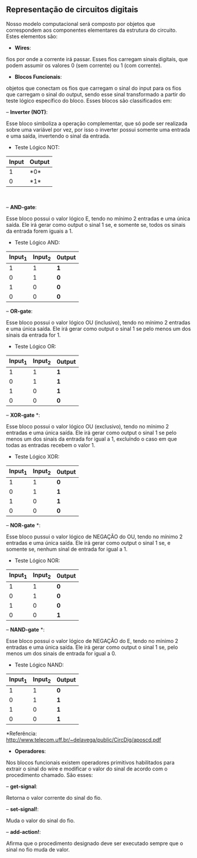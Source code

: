 ** Representação de circuitos digitais
   Nosso modelo computacional será composto por objetos que correspondem aos componentes elementares da estrutura do circuito. 
   Estes elementos são:

- *Wires*: 
fios por onde a corrente irá passar. Esses fios carregam sinais digitais, que podem assumir os valores 0 (sem corrente) ou 1 (com corrente).

- *Blocos Funcionais*: 
objetos que conectam os fios que carregam o sinal do input para os fios que carregam o sinal do output, sendo esse sinal transformado a partir do teste lógico específico do bloco. Esses blocos são classificados em:
 
    -- *Inverter (NOT)*: 
    
    Esse bloco simboliza a operação complementar, que só pode ser realizada sobre uma variável por vez, por isso o inverter possui somente uma entrada e uma saída, invertendo o sinal da entrada.
    
           - Teste Lógico NOT:
           
           | Input | Output |
           |-------+--------|
           | 1 |*0*|
           | 0 |*1*|
                

    -- *AND-gate*:
    
    Esse bloco possui o valor lógico E, tendo no mínimo 2 entradas e uma única saída. Ele irá gerar como output o sinal 1 se, e somente se, todos os sinais da entrada forem iguais a 1.
    
         - Teste Lógico AND:
         
         | Input_1 | Input_2| 0utput |
         |-----+-----+-----|
         | 1 | 1 | *1* |
         | 0 | 1 | *0* |
         | 1 | 0 | *0* |
         | 0 | 0 | *0* |
    
    -- *OR-gate*:
    
    Esse bloco possui o valor lógico OU (inclusivo), tendo no mínimo 2 entradas e uma única saída. Ele irá gerar como output o sinal 1 se pelo menos um dos sinais da entrada for 1.
         
         - Teste Lógico OR:
         
         | Input_1 | Input_2| 0utput |
         |-----+-----+-----|
         | 1 | 1 | *1* |
         | 0 | 1 | *1* |
         | 1 | 0 | *1* |
         | 0 | 0 | *0* |
   
    -- *XOR-gate* *:
    
    Esse bloco possui o valor lógico OU (exclusivo), tendo no mínimo 2 entradas e uma única saída. Ele irá gerar como output o sinal 1 se pelo menos um dos sinais da entrada for igual a 1, excluíndo o caso em que todas as entradas recebem o valor 1.
         
         - Teste Lógico XOR:
         
         | Input_1 | Input_2| 0utput |
         |-----+-----+-----|
         | 1 | 1 | *0* |
         | 0 | 1 | *1* |
         | 1 | 0 | *1* |
         | 0 | 0 | *0* |
 
    -- *NOR-gate* *:
    
    Esse bloco pussui o valor lógico de NEGAÇÃO do OU, tendo no mínimo 2 entradas e uma única saída. Ele irá gerar como output o sinal 1 se, e somente se, nenhum sinal de entrada for igual a 1.
    
         - Teste Lógico NOR:
    
         | Input_1 | Input_2| 0utput |
         |-----+-----+-----|
         | 1 | 1 | *0* |
         | 0  | 1 | *0* |
         | 1 | 0 | *0* |
         | 0  | 0 | *1* |
 
    -- *NAND-gate* *: 
    
    Esse bloco possui o valor lógico de NEGAÇÃO do E, tendo no mínimo 2 entradas e uma única saída. Ele irá gerar como output o sinal 1 se, pelo menos um dos sinais de entrada for igual a 0.
         
         - Teste Lógico NAND:
         
         | Input_1 | Input_2| 0utput |
         |-----+-----+-----|
         | 1 | 1 | *0* |
         | 0  | 1 | *1* |
         | 1 | 0 | *1* |
         | 0  | 0 | *1* |

 
     *Referência: http://www.telecom.uff.br/~delavega/public/CircDig/aposcd.pdf
     
     
- *Operadores*:
Nos blocos funcionais existem operadores primitivos habilitados para extrair o sinal do wire e modificar o valor do sinal de acordo com o procedimento chamado. São esses:

    -- *get-signal*: 
    
    Retorna o valor corrente do sinal do fio.
    
    -- *set-signal!*:
    
    Muda o valor do sinal do fio.
    
    -- *add-action!*: 
    
    Afirma que o procedimento designado deve ser executado sempre que o sinal no fio muda de valor.
    
